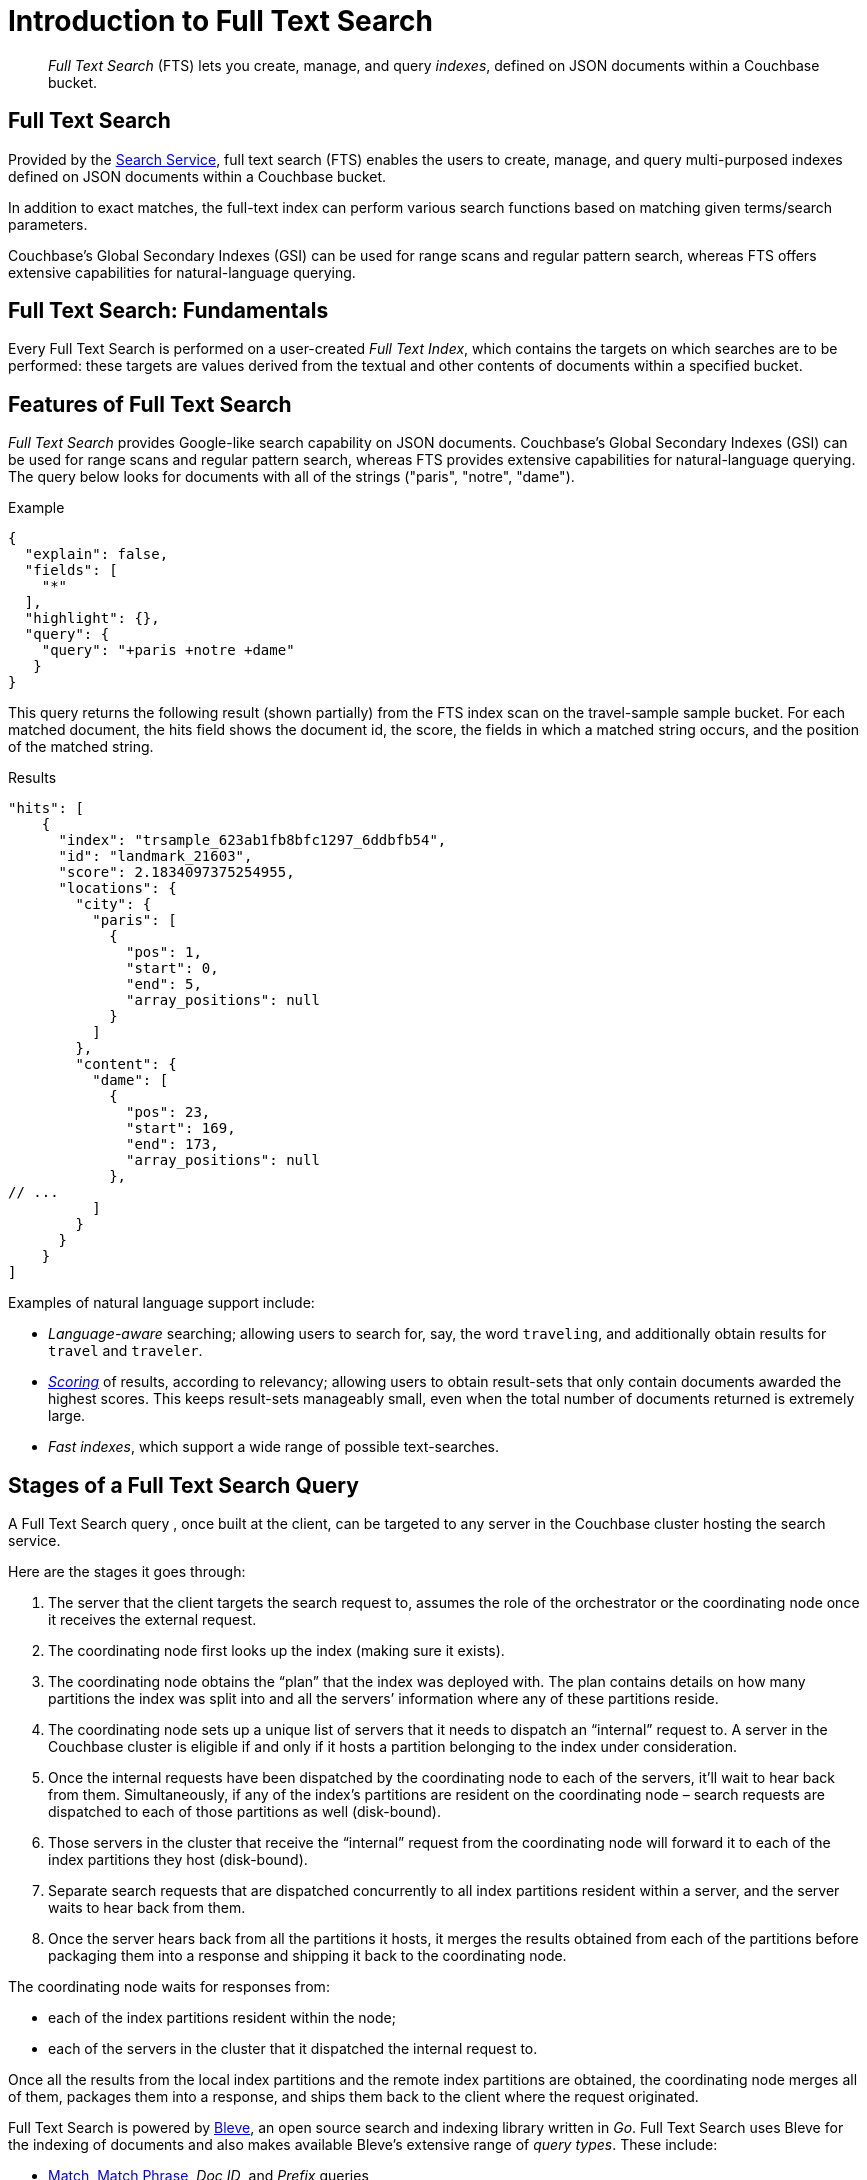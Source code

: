 = Introduction to Full Text Search
:page-aliases: full-text-intro.adoc

[abstract]
_Full Text Search_ (FTS) lets you create, manage, and query _indexes_, defined on JSON documents within a Couchbase bucket.

== Full Text Search

Provided by the xref:learn:services-and-indexes/services/search-service.adoc[Search Service], full text search (FTS) enables the users to create, manage, and query multi-purposed indexes defined on JSON documents within a Couchbase bucket.

In addition to exact matches, the full-text index can perform various search functions based on matching given terms/search parameters.

Couchbase’s Global Secondary Indexes (GSI) can be used for range scans and regular pattern search, whereas FTS offers extensive capabilities for natural-language querying. 


[#fundamentals-of-full-text-search]
== Full Text Search: Fundamentals

Every Full Text Search is performed on a user-created _Full Text Index_, which contains the targets on which searches are to be performed: these targets are values derived from the textual and other contents of documents within a specified bucket.

[#features-of-full-text-search]
== Features of Full Text Search

_Full Text Search_ provides Google-like search capability on JSON documents.
Couchbase's Global Secondary Indexes (GSI) can be used for range scans and regular pattern search, whereas FTS provides extensive capabilities for natural-language querying.
The query below looks for documents with all of the strings ("paris", "notre", "dame").

.Example
[source,json]
----
{
  "explain": false,
  "fields": [
    "*"
  ],
  "highlight": {},
  "query": {
    "query": "+paris +notre +dame"
   }
}
----

This query returns the following result (shown partially) from the FTS index scan on the travel-sample sample bucket.
For each matched document, the hits field shows the document id, the score, the fields in which a matched string occurs, and the position of the matched string.

.Results
[source,json]
----
"hits": [
    {
      "index": "trsample_623ab1fb8bfc1297_6ddbfb54",
      "id": "landmark_21603",
      "score": 2.1834097375254955,
      "locations": {
        "city": {
          "paris": [
            {
              "pos": 1,
              "start": 0,
              "end": 5,
              "array_positions": null
            }
          ]
        },
        "content": {
          "dame": [
            {
              "pos": 23,
              "start": 169,
              "end": 173,
              "array_positions": null
            },
// ...
          ]
        }
      }
    }
]
----

Examples of natural language support include:

* _Language-aware_ searching; allowing users to search for, say, the word `traveling`, and additionally obtain results for `travel` and `traveler`.
* xref:fts-scoring.adoc[_Scoring_] of results, according to relevancy; allowing users to obtain result-sets that only contain documents awarded the highest scores.
This keeps result-sets manageably small, even when the total number of documents returned is extremely large.
* _Fast indexes_, which support a wide range of possible text-searches.

== Stages of a Full Text Search Query
A Full Text Search query , once built at the client, can be targeted to any server in the Couchbase cluster hosting the search service. 

Here are the stages it goes through:

1. The server that the client targets the search request to, assumes the role of the orchestrator or the coordinating node once it receives the external request.

2. The coordinating node first looks up the index (making sure it exists).

3. The coordinating node obtains the “plan” that the index was deployed with. The plan contains details on how many partitions the index was split into and all the servers’ information where any of these partitions reside.

4. The coordinating node sets up a unique list of servers that it needs to dispatch an “internal” request to. A server in the Couchbase cluster is eligible if and only if it hosts a partition belonging to the index under consideration.

5. Once the internal requests have been dispatched by the coordinating node to each of the servers, it’ll wait to hear back from them. Simultaneously, if any of the index’s partitions are resident on the coordinating node – search requests are dispatched to each of those partitions as well (disk-bound).

6. Those servers in the cluster that receive the “internal” request from the coordinating node will forward it to each of the index partitions they host (disk-bound).

7. Separate search requests that are dispatched concurrently to all index partitions resident within a server, and the server waits to hear back from them.

8. Once the server hears back from all the partitions it hosts, it merges the results obtained from each of the partitions before packaging them into a response and shipping it back to the coordinating node.

The coordinating node waits for responses from:

** each of the index partitions resident within the node;
** each of the servers in the cluster that it dispatched the internal request to.

Once all the results from the local index partitions and the remote index partitions are obtained, the coordinating node merges all of them, packages them into a response, and ships them back to the client where the request originated.

Full Text Search is powered by http://www.blevesearch.com/[Bleve^], an open source search and indexing library written in _Go_.
Full Text Search uses Bleve for the indexing of documents and also makes available Bleve’s extensive range of _query types_.
These include:

* xref:fts-supported-queries-match.adoc[Match], xref:fts-supported-queries-match-phrase.adoc[Match Phrase], _Doc ID_, and _Prefix_ queries
* _Conjunction_, _Disjunction_, and _Boolean field_ queries
* xref:fts-supported-queries-numeric-range.adoc[Numeric Range] and _Date Range_ queries
* xref:fts-supported-queries-geo-spatial.adoc[Geospatial] queries
* _Query String_ queries, which employ a special syntax to express the details of each query (see xref:fts-query-string-syntax.adoc[Query String Syntax] for information)

Full Text Search includes pre-built _text analyzers_ for the following languages: Arabic, CJK characters (Chinese, Japanese, and Korean), English, French, Hindi, Italian, Kurdish, Persian, and Portuguese.
Additional languages have been added to Couchbase Server.

== Authorization for Full Text Search

To access Full Text Search, users require appropriate _roles_.
The role *FTS Admin* must therefore be assigned to those who intend to create indexes; and the role *FTS Searcher* to those who intend to perform searches.
For information on creating users and assigning roles, see xref:learn:security/authorization-overview.adoc[Authorization].

// == FTS Application
// #Need Information#